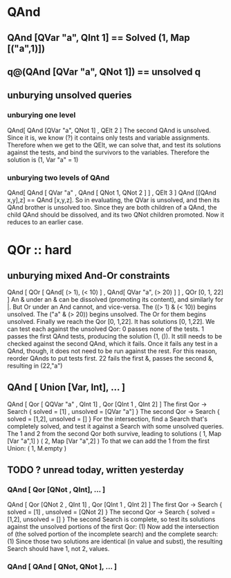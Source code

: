 * QAnd
** QAnd [QVar "a", QInt 1] == Solved (1, Map [("a",1)])
** q@(QAnd [QVar "a", QNot 1]) == unsolved q
** unburying unsolved queries
*** unburying one level
QAnd[ QAnd [QVar "a", QNot 1]
    , QElt 2 ]
The second QAnd is unsolved. 
Since it is, we know (?) it contains only tests and variable assignments.
Therefore when we get to the QElt, we can solve that, and test its solutions
against the tests, and bind the survivors to the variables.
Therefore the solution is
  (1, Var "a" = 1)
*** unburying two levels of QAnd
QAnd[ QAnd [ QVar "a"
           , QAnd [ QNot 1, QNot 2 ]
           ]
    , QElt 3 ]
QAnd [[QAnd x,y],z] == QAnd [x,y,z].
So in evaluating, the QVar is unsolved, and then its QAnd brother is unsolved too. Since they are both children of a QAnd, the child QAnd should be dissolved, and its two QNot children promoted.
Now it reduces to an earlier case.
* QOr :: hard
** unburying mixed And-Or constraints
QAnd [ QOr [ QAnd[ (> 1), (< 10) ]
           , QAnd[ QVar "a", (> 20) ] ]
     , QOr [0, 1, 22] ]
An & under an & can be dissolved (promoting its content), and similarly for |.
But Or under an And cannot, and vice-versa.
The ((> 1) & (< 10)) begins unsolved.
The ("a" & (> 20)) begins unsolved.
The Or for them begins unsolved.
Finally we reach the Qor [0, 1,22]. It has solutions [0, 1,22].
We can test each against the unsolved Qor:
  0 passes none of the tests.
  1 passes the first QAnd tests, producing the solution (1, ()).
  It still needs to be checked against the second QAnd, which it fails.
   Once it fails any test in a QAnd, though, it does not need to be
   run against the rest. For this reason, reorder QAnds to put tests first.
  22 fails the first &, passes the second &, resulting in (22,"a")
** QAnd [ Union [Var, Int], ... ]
QAnd [ Qor [ QQVar "a" , QInt 1]
     , Qor [QInt 1     , QInt 2] ]
The first Qor -> Search { solved = [1]
                        , unsolved = [QVar "a"] }
The second Qor -> Search { solved = [1,2], unsolved = [] }
For the intersection, find a Search that's completely solved,
  and test it against a Search with some unsolved queries.
  The 1 and 2 from the second Qor both survive, leading to solutions
    ( 1, Map [Var "a",1] )
    ( 2, Map [Var "a",2] )
  To that we can add the 1 from the first Union:
    ( 1, M.empty )
** TODO ? unread today, written yesterday
*** QAnd [ Qor [QNot , QInt], ... ]
 QAnd [ Qor [QNot 2 , QInt 1]
      , Qor [QInt 1 , QInt 2] ]
 The first Qor -> Search { solved = [1]
                         , unsolved = [QNot 2] }
 The second Qor -> Search { solved = [1,2], unsolved = [] }
 The second Search is complete, so test its solutions
   against the unsolved portions of the first Qor:
   (1)
 Now add the intersection of (the solved portion of the incomplete search)
   and the complete search:
   (1)
 Since those two solutions are identical (in value and subst),
  the resulting Search should have 1, not 2, values.
*** QAnd [ QAnd [ QNot, QNot ], ... ]
